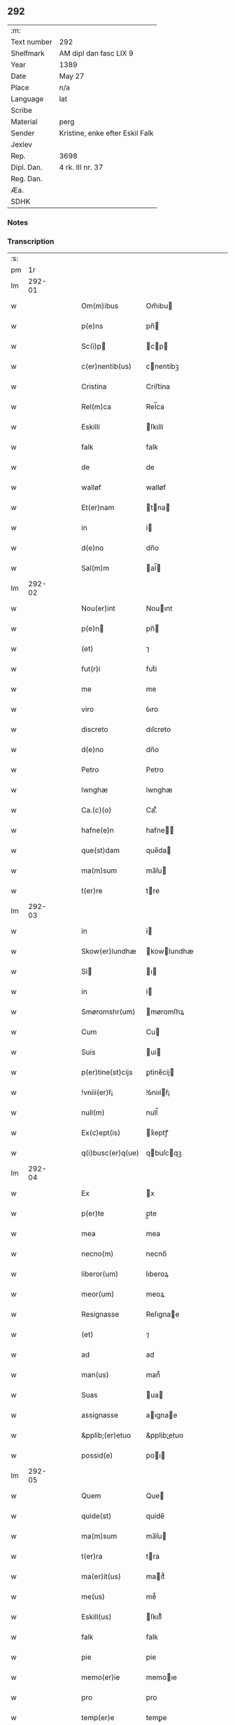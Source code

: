 ** 292
| :m:         |                                 |
| Text number | 292                             |
| Shelfmark   | AM dipl dan fasc LIX 9          |
| Year        | 1389                            |
| Date        | May 27                          |
| Place       | n/a                             |
| Language    | lat                             |
| Scribe      |                                 |
| Material    | perg                            |
| Sender      | Kristine, enke efter Eskil Falk |
| Jexlev      |                                 |
| Rep.        | 3698                            |
| Dipl. Dan.  | 4 rk. III nr. 37                |
| Reg. Dan.   |                                 |
| Æa.         |                                 |
| SDHK        |                                 |

*** Notes


*** Transcription
| :s: |        |   |   |   |   |                   |             |   |   |   |                                |     |   |   |   |        |
| pm  |     1r |   |   |   |   |                   |             |   |   |   |                                |     |   |   |   |        |
| lm  | 292-01 |   |   |   |   |                   |             |   |   |   |                                |     |   |   |   |        |
| w   |        |   |   |   |   | Om(m)ibus         | Om̅ibu      |   |   |   |                                | lat |   |   |   | 292-01 |
| w   |        |   |   |   |   | p(e)ns            | pn̅         |   |   |   |                                | lat |   |   |   | 292-01 |
| w   |        |   |   |   |   | Sc(i)p           | cp       |   |   |   |                                | lat |   |   |   | 292-01 |
| w   |        |   |   |   |   | c(er)nentib(us)   | cnentibꝫ   |   |   |   |                                | lat |   |   |   | 292-01 |
| w   |        |   |   |   |   | Cristina          | Criﬅina     |   |   |   |                                | lat |   |   |   | 292-01 |
| w   |        |   |   |   |   | Rel(m)ca          | Rel̅ca       |   |   |   |                                | lat |   |   |   | 292-01 |
| w   |        |   |   |   |   | Eskilli           | ſkılli     |   |   |   |                                | lat |   |   |   | 292-01 |
| w   |        |   |   |   |   | falk              | falk        |   |   |   |                                | lat |   |   |   | 292-01 |
| w   |        |   |   |   |   | de                | de          |   |   |   |                                | lat |   |   |   | 292-01 |
| w   |        |   |   |   |   | walløf            | walløf      |   |   |   |                                | lat |   |   |   | 292-01 |
| w   |        |   |   |   |   | Et(er)nam         | tna      |   |   |   |                                | lat |   |   |   | 292-01 |
| w   |        |   |   |   |   | in                | i          |   |   |   |                                | lat |   |   |   | 292-01 |
| w   |        |   |   |   |   | d(e)no            | dn̅o         |   |   |   |                                | lat |   |   |   | 292-01 |
| w   |        |   |   |   |   | Sal(m)m           | al̅        |   |   |   |                                | lat |   |   |   | 292-01 |
| lm  | 292-02 |   |   |   |   |                   |             |   |   |   |                                |     |   |   |   |        |
| w   |        |   |   |   |   | Nou(er)int        | Nouınt     |   |   |   |                                | lat |   |   |   | 292-02 |
| w   |        |   |   |   |   | p(e)n            | pn̅         |   |   |   |                                | lat |   |   |   | 292-02 |
| w   |        |   |   |   |   | (et)              | ⁊           |   |   |   |                                | lat |   |   |   | 292-02 |
| w   |        |   |   |   |   | fut(r)i           | futᷣi        |   |   |   |                                | lat |   |   |   | 292-02 |
| w   |        |   |   |   |   | me                | me          |   |   |   |                                | lat |   |   |   | 292-02 |
| w   |        |   |   |   |   | viro              | ỽıro        |   |   |   |                                | lat |   |   |   | 292-02 |
| w   |        |   |   |   |   | discreto          | dıſcreto    |   |   |   |                                | lat |   |   |   | 292-02 |
| w   |        |   |   |   |   | d(e)no            | dn̅o         |   |   |   |                                | lat |   |   |   | 292-02 |
| w   |        |   |   |   |   | Petro             | Petro       |   |   |   |                                | lat |   |   |   | 292-02 |
| w   |        |   |   |   |   | lwnghæ            | lwnghæ      |   |   |   |                                | lat |   |   |   | 292-02 |
| w   |        |   |   |   |   | Ca.(c)(o)         | Ca.ͨͦ         |   |   |   |                                | lat |   |   |   | 292-02 |
| w   |        |   |   |   |   | hafne(e)n         | hafne̅      |   |   |   |                                | lat |   |   |   | 292-02 |
| w   |        |   |   |   |   | que(st)dam        | que̅da      |   |   |   |                                | lat |   |   |   | 292-02 |
| w   |        |   |   |   |   | ma(m)sum          | ma̅ſu       |   |   |   |                                | lat |   |   |   | 292-02 |
| w   |        |   |   |   |   | t(er)re           | tre        |   |   |   |                                | lat |   |   |   | 292-02 |
| lm  | 292-03 |   |   |   |   |                   |             |   |   |   |                                |     |   |   |   |        |
| w   |        |   |   |   |   | in                | i          |   |   |   |                                | lat |   |   |   | 292-03 |
| w   |        |   |   |   |   | Skow(er)lundhæ    | kowlundhæ |   |   |   |                                | lat |   |   |   | 292-03 |
| w   |        |   |   |   |   | Si               | ı         |   |   |   |                                | lat |   |   |   | 292-03 |
| w   |        |   |   |   |   | in                | i          |   |   |   |                                | lat |   |   |   | 292-03 |
| w   |        |   |   |   |   | Smøromshr(um)     | møromſhꝝ   |   |   |   |                                | lat |   |   |   | 292-03 |
| w   |        |   |   |   |   | Cum               | Cu         |   |   |   |                                | lat |   |   |   | 292-03 |
| w   |        |   |   |   |   | Suis              | ui        |   |   |   |                                | lat |   |   |   | 292-03 |
| w   |        |   |   |   |   | p(er)tine(st)cijs | ꝑtine̅cij   |   |   |   |                                | lat |   |   |   | 292-03 |
| w   |        |   |   |   |   | !vniii(er)ẜ¡      | !ỽniıiẜ¡   |   |   |   |                                | lat |   |   |   | 292-03 |
| w   |        |   |   |   |   | null(m)           | null̅        |   |   |   |                                | lat |   |   |   | 292-03 |
| w   |        |   |   |   |   | Ex(c)ept(is)      | xͨeptꝭ      |   |   |   |                                | lat |   |   |   | 292-03 |
| w   |        |   |   |   |   | q(i)busc(er)q(ue) | qbuſcqꝫ   |   |   |   |                                | lat |   |   |   | 292-03 |
| lm  | 292-04 |   |   |   |   |                   |             |   |   |   |                                |     |   |   |   |        |
| w   |        |   |   |   |   | Ex                | x          |   |   |   |                                | lat |   |   |   | 292-04 |
| w   |        |   |   |   |   | p(er)te           | p̲te         |   |   |   |                                | lat |   |   |   | 292-04 |
| w   |        |   |   |   |   | mea               | mea         |   |   |   |                                | lat |   |   |   | 292-04 |
| w   |        |   |   |   |   | necno(m)          | necno̅       |   |   |   |                                | lat |   |   |   | 292-04 |
| w   |        |   |   |   |   | liberor(um)       | lıberoꝝ     |   |   |   |                                | lat |   |   |   | 292-04 |
| w   |        |   |   |   |   | meor(um)          | meoꝝ        |   |   |   |                                | lat |   |   |   | 292-04 |
| w   |        |   |   |   |   | Resignasse        | Reſıgnae   |   |   |   |                                | lat |   |   |   | 292-04 |
| w   |        |   |   |   |   | (et)              | ⁊           |   |   |   |                                | lat |   |   |   | 292-04 |
| w   |        |   |   |   |   | ad                | ad          |   |   |   |                                | lat |   |   |   | 292-04 |
| w   |        |   |   |   |   | man(us)           | man᷒         |   |   |   |                                | lat |   |   |   | 292-04 |
| w   |        |   |   |   |   | Suas              | ua        |   |   |   |                                | lat |   |   |   | 292-04 |
| w   |        |   |   |   |   | assignasse        | aıgnae    |   |   |   |                                | lat |   |   |   | 292-04 |
| w   |        |   |   |   |   | &pplib;(er)etuo   | &pplib;̲etuo |   |   |   |                                | lat |   |   |   | 292-04 |
| w   |        |   |   |   |   | possid(e)         | poı       |   |   |   |                                | lat |   |   |   | 292-04 |
| lm  | 292-05 |   |   |   |   |                   |             |   |   |   |                                |     |   |   |   |        |
| w   |        |   |   |   |   | Quem              | Que        |   |   |   |                                | lat |   |   |   | 292-05 |
| w   |        |   |   |   |   | quide(st)         | quide̅       |   |   |   |                                | lat |   |   |   | 292-05 |
| w   |        |   |   |   |   | ma(m)sum          | ma̅ſu       |   |   |   |                                | lat |   |   |   | 292-05 |
| w   |        |   |   |   |   | t(er)ra           | tra        |   |   |   |                                | lat |   |   |   | 292-05 |
| w   |        |   |   |   |   | ma(er)it(us)      | maıt᷒       |   |   |   |                                | lat |   |   |   | 292-05 |
| w   |        |   |   |   |   | me(us)            | me᷒          |   |   |   |                                | lat |   |   |   | 292-05 |
| w   |        |   |   |   |   | Eskill(us)        | ſkıll᷒      |   |   |   |                                | lat |   |   |   | 292-05 |
| w   |        |   |   |   |   | falk              | falk        |   |   |   |                                | lat |   |   |   | 292-05 |
| w   |        |   |   |   |   | pie               | pie         |   |   |   |                                | lat |   |   |   | 292-05 |
| w   |        |   |   |   |   | memo(er)ie        | memoıe     |   |   |   |                                | lat |   |   |   | 292-05 |
| w   |        |   |   |   |   | pro               | pro         |   |   |   |                                | lat |   |   |   | 292-05 |
| w   |        |   |   |   |   | temp(er)e         | temꝑe       |   |   |   |                                | lat |   |   |   | 292-05 |
| w   |        |   |   |   |   | tenue(er)at       | tenueat    |   |   |   |                                | lat |   |   |   | 292-05 |
| w   |        |   |   |   |   | lr(m)as           | lr̅a        |   |   |   |                                | lat |   |   |   | 292-05 |
| lm  | 292-06 |   |   |   |   |                   |             |   |   |   |                                |     |   |   |   |        |
| w   |        |   |   |   |   | eundem            | eunde      |   |   |   |                                | lat |   |   |   | 292-06 |
| w   |        |   |   |   |   | ma(m)sum          | ma̅ſu       |   |   |   |                                | lat |   |   |   | 292-06 |
| w   |        |   |   |   |   | t(er)re           | tre        |   |   |   |                                | lat |   |   |   | 292-06 |
| w   |        |   |   |   |   | in                | i          |   |   |   |                                | lat |   |   |   | 292-06 |
| w   |        |   |   |   |   | Skow(er)lundæ     | kowlundæ  |   |   |   |                                | lat |   |   |   | 292-06 |
| w   |        |   |   |   |   | tangentes         | tangente   |   |   |   |                                | lat |   |   |   | 292-06 |
| w   |        |   |   |   |   | Si                | i          |   |   |   |                                | lat |   |   |   | 292-06 |
| w   |        |   |   |   |   | quas              | qua        |   |   |   |                                | lat |   |   |   | 292-06 |
| w   |        |   |   |   |   | habeo             | habeo       |   |   |   |                                | lat |   |   |   | 292-06 |
| w   |        |   |   |   |   | v(e)l             | ỽl̅          |   |   |   |                                | lat |   |   |   | 292-06 |
| w   |        |   |   |   |   | in                | i          |   |   |   |                                | lat |   |   |   | 292-06 |
| w   |        |   |   |   |   | post(er)um        | poﬅu      |   |   |   |                                | lat |   |   |   | 292-06 |
| w   |        |   |   |   |   | jnue(st)te        | ȷnue̅te      |   |   |   |                                | lat |   |   |   | 292-06 |
| w   |        |   |   |   |   | fueri(n)t         | fuerı̅t      |   |   |   |                                | lat |   |   |   | 292-06 |
| lm  | 292-07 |   |   |   |   |                   |             |   |   |   |                                |     |   |   |   |        |
| w   |        |   |   |   |   | Cassans           | Caan      |   |   |   |                                | lat |   |   |   | 292-07 |
| w   |        |   |   |   |   | p(er)             | p̲           |   |   |   |                                | lat |   |   |   | 292-07 |
| w   |        |   |   |   |   | p(e)n            | pn̅         |   |   |   |                                | lat |   |   |   | 292-07 |
| w   |        |   |   |   |   | Ita               | Ita         |   |   |   |                                | lat |   |   |   | 292-07 |
| w   |        |   |   |   |   | tamen             | tame       |   |   |   |                                | lat |   |   |   | 292-07 |
| w   |        |   |   |   |   | q(uod)            | ꝙ           |   |   |   |                                | lat |   |   |   | 292-07 |
| w   |        |   |   |   |   | nullum            | nullu      |   |   |   |                                | lat |   |   |   | 292-07 |
| w   |        |   |   |   |   | dampnu(m)         | dampnu̅      |   |   |   |                                | lat |   |   |   | 292-07 |
| w   |        |   |   |   |   | aliud             | aliud       |   |   |   |                                | lat |   |   |   | 292-07 |
| w   |        |   |   |   |   | in                | i          |   |   |   |                                | lat |   |   |   | 292-07 |
| w   |        |   |   |   |   | bonis             | boni       |   |   |   |                                | lat |   |   |   | 292-07 |
| w   |        |   |   |   |   | alijs             | alıj       |   |   |   |                                | lat |   |   |   | 292-07 |
| w   |        |   |   |   |   | Ego               | go         |   |   |   |                                | lat |   |   |   | 292-07 |
| w   |        |   |   |   |   | v(e)l             | ỽl̅          |   |   |   |                                | lat |   |   |   | 292-07 |
| w   |        |   |   |   |   | liberi            | lıberi      |   |   |   |                                | lat |   |   |   | 292-07 |
| w   |        |   |   |   |   | mei               | mei         |   |   |   |                                | lat |   |   |   | 292-07 |
| lm  | 292-08 |   |   |   |   |                   |             |   |   |   |                                |     |   |   |   |        |
| w   |        |   |   |   |   | he(st)am(us)      | he̅am᷒        |   |   |   |                                | lat |   |   |   | 292-08 |
| w   |        |   |   |   |   | nisi              | niſi        |   |   |   |                                | lat |   |   |   | 292-08 |
| w   |        |   |   |   |   | in                | i          |   |   |   |                                | lat |   |   |   | 292-08 |
| w   |        |   |   |   |   | q(uod)(ra)cum     | ꝙcu       |   |   |   |                                | lat |   |   |   | 292-08 |
| w   |        |   |   |   |   | jp(m)e            | ȷp̅e         |   |   |   |                                | lat |   |   |   | 292-08 |
| w   |        |   |   |   |   | mans(us)          | manſ᷒        |   |   |   |                                | lat |   |   |   | 292-08 |
| w   |        |   |   |   |   | S(i)              |           |   |   |   |                                | lat |   |   |   | 292-08 |
| w   |        |   |   |   |   | pronu(m)c         | pronu̅c      |   |   |   |                                | lat |   |   |   | 292-08 |
| w   |        |   |   |   |   | assignat(us)      | aıgnat᷒     |   |   |   |                                | lat |   |   |   | 292-08 |
| w   |        |   |   |   |   | Se                | e          |   |   |   |                                | lat |   |   |   | 292-08 |
| w   |        |   |   |   |   | extendat          | extendat    |   |   |   |                                | lat |   |   |   | 292-08 |
| w   |        |   |   |   |   | Jn                | J          |   |   |   |                                | lat |   |   |   | 292-08 |
| w   |        |   |   |   |   | c(us)             | c᷒           |   |   |   |                                | lat |   |   |   | 292-08 |
| w   |        |   |   |   |   | Rej               | Rej         |   |   |   |                                | lat |   |   |   | 292-08 |
| w   |        |   |   |   |   | t(i)stiom         | t̅ﬅıo       |   |   |   |                                | lat |   |   |   | 292-08 |
| lm  | 292-09 |   |   |   |   |                   |             |   |   |   |                                |     |   |   |   |        |
| w   |        |   |   |   |   | Si               | ı         |   |   |   |                                | lat |   |   |   | 292-09 |
| w   |        |   |   |   |   | meu(m)            | meu̅         |   |   |   |                                | lat |   |   |   | 292-09 |
| w   |        |   |   |   |   | vna               | ỽna         |   |   |   |                                | lat |   |   |   | 292-09 |
| w   |        |   |   |   |   |                  |            |   |   |   |                                | lat |   |   |   | 292-09 |
| w   |        |   |   |   |   | Si               | ı         |   |   |   |                                | lat |   |   |   | 292-09 |
| w   |        |   |   |   |   | viror(um)         | ỽıroꝝ       |   |   |   |                                | lat |   |   |   | 292-09 |
| w   |        |   |   |   |   | nobiliu(m)        | nobilıu̅     |   |   |   |                                | lat |   |   |   | 292-09 |
| w   |        |   |   |   |   | v(idelicet)       | ỽꝫ          |   |   |   |                                | lat |   |   |   | 292-09 |
| p   |        |   |   |   |   | .                 | .           |   |   |   |                                | lat |   |   |   | 292-09 |
| w   |        |   |   |   |   | d(omi)ni          | dn̅ı         |   |   |   |                                | lat |   |   |   | 292-09 |
| w   |        |   |   |   |   | Johan             | Joha       |   |   |   |                                | lat |   |   |   | 292-09 |
| w   |        |   |   |   |   | moltikæ           | moltıkæ     |   |   |   |                                | lat |   |   |   | 292-09 |
| w   |        |   |   |   |   | milit(is)         | milıtꝭ      |   |   |   |                                | lat |   |   |   | 292-09 |
| w   |        |   |   |   |   | Ew(er)ardi        | wardi     |   |   |   |                                | lat |   |   |   | 292-09 |
| w   |        |   |   |   |   | moltikæ           | moltıkæ     |   |   |   |                                | lat |   |   |   | 292-09 |
| lm  | 292-10 |   |   |   |   |                   |             |   |   |   |                                |     |   |   |   |        |
| w   |        |   |   |   |   | g(er)manor(um)    | gmanoꝝ     |   |   |   |                                | lat |   |   |   | 292-10 |
| w   |        |   |   |   |   | m(ihi)            | m          |   |   |   |                                | lat |   |   |   | 292-10 |
| w   |        |   |   |   |   | dilc(i)or(um)     | dılc̅oꝝ      |   |   |   |                                | lat |   |   |   | 292-10 |
| w   |        |   |   |   |   | (et)              | ⁊           |   |   |   |                                | lat |   |   |   | 292-10 |
| w   |        |   |   |   |   | Joh(m)is          | Joh̅ı       |   |   |   |                                | lat |   |   |   | 292-10 |
| w   |        |   |   |   |   | girstinghæs       | girﬅinghæ  |   |   |   |                                | lat |   |   |   | 292-10 |
| w   |        |   |   |   |   | p(e)ntib(us)      | pn̅tibꝫ      |   |   |   |                                | lat |   |   |   | 292-10 |
| w   |        |   |   |   |   | est               | eﬅ          |   |   |   |                                | lat |   |   |   | 292-10 |
| w   |        |   |   |   |   | appe(st)ẜ         | ae̅ẜ        |   |   |   |                                | lat |   |   |   | 292-10 |
| w   |        |   |   |   |   | Dat(um)           | Da         |   |   |   |                                | lat |   |   |   | 292-10 |
| w   |        |   |   |   |   | anno              | anno        |   |   |   |                                | lat |   |   |   | 292-10 |
| w   |        |   |   |   |   | do(i)             | do         |   |   |   |                                | lat |   |   |   | 292-10 |
| w   |        |   |   |   |   | M.(o)             | .ͦ          |   |   |   |                                | lat |   |   |   | 292-10 |
| w   |        |   |   |   |   | ccc(o)            | cccͦ         |   |   |   |                                | lat |   |   |   | 292-10 |
| lm  | 292-11 |   |   |   |   |                   |             |   |   |   |                                |     |   |   |   |        |
| w   |        |   |   |   |   | lxxx              | lxxx        |   |   |   |                                | lat |   |   |   | 292-11 |
| w   |        |   |   |   |   | nono              | nono        |   |   |   |                                | lat |   |   |   | 292-11 |
| w   |        |   |   |   |   | Jp(m)o            | Jp̅o         |   |   |   |                                | lat |   |   |   | 292-11 |
| w   |        |   |   |   |   | die               | die         |   |   |   |                                | lat |   |   |   | 292-11 |
| w   |        |   |   |   |   | ascenẜ            | aſcenẜ      |   |   |   |                                | lat |   |   |   | 292-11 |
| w   |        |   |   |   |   | d(e)nj            | dn̅ȷ         |   |   |   |                                | lat |   |   |   | 292-11 |
| lm  | 292-12 |   |   |   |   |                   |             |   |   |   |                                |     |   |   |   |        |
| w   |        |   |   |   |   |                   |             |   |   |   | edition   DD 4/4 no. 37 (1389) | lat |   |   |   | 292-12 |
| :e: |        |   |   |   |   |                   |             |   |   |   |                                |     |   |   |   |        |
